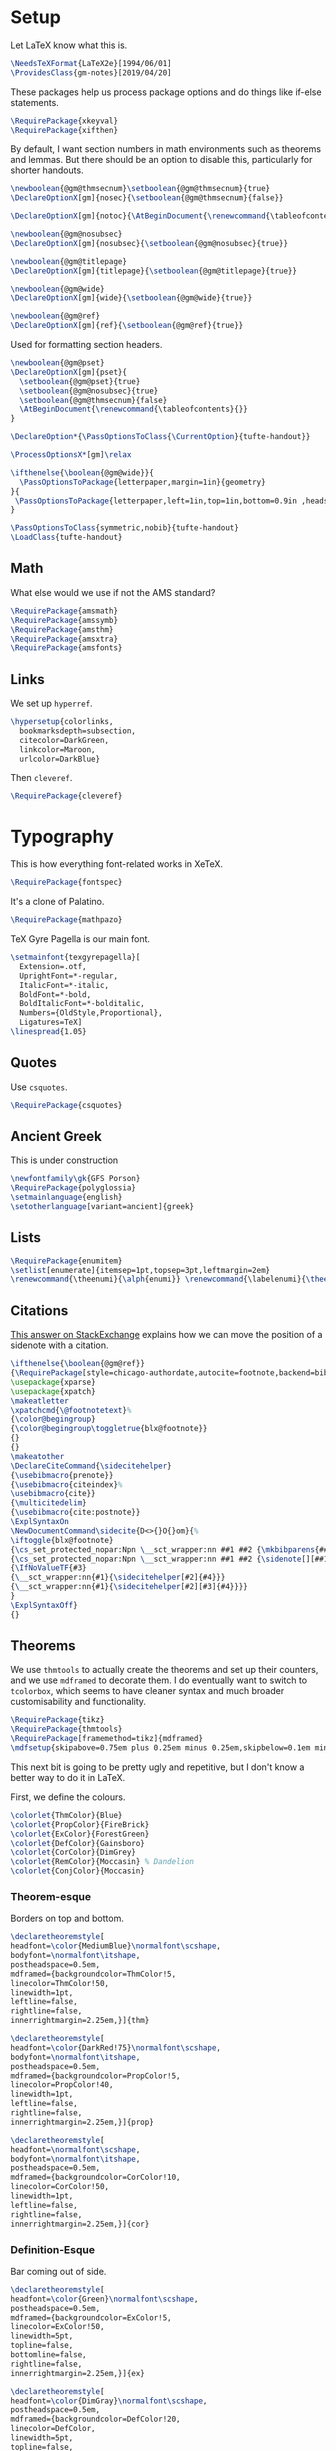 * Setup
Let LaTeX know what this is.
#+BEGIN_SRC latex
\NeedsTeXFormat{LaTeX2e}[1994/06/01]
\ProvidesClass{gm-notes}[2019/04/20]
#+END_SRC
These packages help us process package options and do things like if-else statements.
#+BEGIN_SRC latex
\RequirePackage{xkeyval}
\RequirePackage{xifthen}
#+END_SRC
By default, I want section numbers in math environments such as theorems and
lemmas. But there should be an option to disable this, particularly for shorter handouts.
#+BEGIN_SRC latex
\newboolean{@gm@thmsecnum}\setboolean{@gm@thmsecnum}{true}
\DeclareOptionX[gm]{nosec}{\setboolean{@gm@thmsecnum}{false}}
#+END_SRC
#+BEGIN_SRC latex
\DeclareOptionX[gm]{notoc}{\AtBeginDocument{\renewcommand{\tableofcontents}{}}}
#+END_SRC
#+BEGIN_SRC latex
\newboolean{@gm@nosubsec}
\DeclareOptionX[gm]{nosubsec}{\setboolean{@gm@nosubsec}{true}}
#+END_SRC
#+BEGIN_SRC latex
\newboolean{@gm@titlepage}
\DeclareOptionX[gm]{titlepage}{\setboolean{@gm@titlepage}{true}}
#+END_SRC
#+BEGIN_SRC latex
\newboolean{@gm@wide}
\DeclareOptionX[gm]{wide}{\setboolean{@gm@wide}{true}}
#+END_SRC
#+BEGIN_SRC latex
\newboolean{@gm@ref}
\DeclareOptionX[gm]{ref}{\setboolean{@gm@ref}{true}}
#+END_SRC
Used for formatting section headers.
#+BEGIN_SRC latex
\newboolean{@gm@pset}
\DeclareOptionX[gm]{pset}{
  \setboolean{@gm@pset}{true}
  \setboolean{@gm@nosubsec}{true}
  \setboolean{@gm@thmsecnum}{false}
  \AtBeginDocument{\renewcommand{\tableofcontents}{}}
}
#+END_SRC
#+BEGIN_SRC latex
\DeclareOption*{\PassOptionsToClass{\CurrentOption}{tufte-handout}}
#+END_SRC
#+BEGIN_SRC latex
\ProcessOptionsX*[gm]\relax
#+END_SRC
#+BEGIN_SRC latex
\ifthenelse{\boolean{@gm@wide}}{
  \PassOptionsToPackage{letterpaper,margin=1in}{geometry}
}{
 \PassOptionsToPackage{letterpaper,left=1in,top=1in,bottom=0.9in ,headsep=2\baselineskip,textwidth=26pc,marginparsep=2pc,marginparwidth=12pc,headheight=\baselineskip}{geometry}
}
#+END_SRC
#+BEGIN_SRC latex
\PassOptionsToClass{symmetric,nobib}{tufte-handout}
\LoadClass{tufte-handout}
#+END_SRC
** Math
What else would we use if not the AMS standard?
#+BEGIN_SRC latex
\RequirePackage{amsmath}
\RequirePackage{amssymb}
\RequirePackage{amsthm}
\RequirePackage{amsxtra}
\RequirePackage{amsfonts}
#+END_SRC
** Links
We set up =hyperref=.
#+BEGIN_SRC latex
\hypersetup{colorlinks,
  bookmarksdepth=subsection,
  citecolor=DarkGreen,
  linkcolor=Maroon,
  urlcolor=DarkBlue}
#+END_SRC
Then =cleveref=.
#+BEGIN_SRC latex
\RequirePackage{cleveref}
#+END_SRC
* Typography
This is how everything font-related works in XeTeX.
#+BEGIN_SRC latex
\RequirePackage{fontspec}
#+END_SRC
It's a clone of Palatino.
#+BEGIN_SRC latex
\RequirePackage{mathpazo}
#+END_SRC
TeX Gyre Pagella is our main font.
#+BEGIN_SRC latex
\setmainfont{texgyrepagella}[
  Extension=.otf,
  UprightFont=*-regular,
  ItalicFont=*-italic,
  BoldFont=*-bold,
  BoldItalicFont=*-bolditalic,
  Numbers={OldStyle,Proportional},
  Ligatures=TeX]
\linespread{1.05}
#+END_SRC
** Quotes
Use =csquotes=.
#+BEGIN_SRC latex
\RequirePackage{csquotes}
#+END_SRC
** Ancient Greek
This is under construction
#+BEGIN_SRC latex
\newfontfamily\gk{GFS Porson}
\RequirePackage{polyglossia}
\setmainlanguage{english}
\setotherlanguage[variant=ancient]{greek}
#+END_SRC
# The traditional approaches to writing in other languages in LaTeX involve
# something like =babel= (or =polyglossia= with XeTeX). However, the problem with
# This is that the user must explicitly switch to another language for characters
# to be rendered in it. The main other language I type in is Ancient Greek.
# Because the Greek and Latin alphabets are disjoint, we can automatically switch
# when Unicode Greek letters are in the file.
# #+BEGIN_SRC latex
# \RequirePackage[Latin,Greek]{ucharclasses}
# #+END_SRC
# My favourite Greek font is GFS Porson.
# #+BEGIN_SRC latex
# \newfontfamily\defaultfont[Ligatures=TeX,Numbers={OldStyle,Proportional}]{TeX Gyre Pagella}
# \setDefaultTransitions{\defaultfont}{}
# \newfontfamily\greekfont{GFS Porson}
# \setTransitionsForGreek{\greekfont}{}
# #+END_SRC
** Lists
#+BEGIN_SRC latex
\RequirePackage{enumitem}
\setlist[enumerate]{itemsep=1pt,topsep=3pt,leftmargin=2em}
\renewcommand{\theenumi}{\alph{enumi}} \renewcommand{\labelenumi}{\theenumi)} \renewcommand{\theenumii}{\roman{enumii}}
#+END_SRC
** Citations
[[https://tex.stackexchange.com/questions/238661/is-it-possible-to-fine-tune-the-citation-positions-in-tufte-biblatex-combination][This answer on StackExchange]] explains how we can move the position of a sidenote
with a citation.
#+BEGIN_SRC latex
\ifthenelse{\boolean{@gm@ref}}
{\RequirePackage[style=chicago-authordate,autocite=footnote,backend=biber]{biblatex}
\usepackage{xparse}
\usepackage{xpatch}
\makeatletter
\xpatchcmd{\@footnotetext}%
{\color@begingroup}
{\color@begingroup\toggletrue{blx@footnote}}
{}
{}
\makeatother
\DeclareCiteCommand{\sidecitehelper}
{\usebibmacro{prenote}}
{\usebibmacro{citeindex}%
\usebibmacro{cite}}
{\multicitedelim}
{\usebibmacro{cite:postnote}}
\ExplSyntaxOn
\NewDocumentCommand\sidecite{D<>{}O{}om}{%
\iftoggle{blx@footnote}
{\cs_set_protected_nopar:Npn \__sct_wrapper:nn ##1 ##2 {\mkbibparens{##2}}}
{\cs_set_protected_nopar:Npn \__sct_wrapper:nn ##1 ##2 {\sidenote[][##1]{##2}}}
{\IfNoValueTF{#3}
{\__sct_wrapper:nn{#1}{\sidecitehelper[#2]{#4}}}
{\__sct_wrapper:nn{#1}{\sidecitehelper[#2][#3]{#4}}}}
}
\ExplSyntaxOff}
{}
#+END_SRC
** Theorems
We use =thmtools= to actually create the theorems and set up their counters, and
we use =mdframed= to decorate them. I do eventually want to switch to =tcolorbox=,
which seems to have cleaner syntax and much broader customisability and
functionality.
#+BEGIN_SRC latex
\RequirePackage{tikz}
\RequirePackage{thmtools}
\RequirePackage[framemethod=tikz]{mdframed}
\mdfsetup{skipabove=0.75em plus 0.25em minus 0.25em,skipbelow=0.1em minus 0.1em}
#+END_SRC
This next bit is going to be pretty ugly and repetitive, but I don't know a
better way to do it in LaTeX.

First, we define the colours.
#+BEGIN_SRC latex
\colorlet{ThmColor}{Blue}
\colorlet{PropColor}{FireBrick}
\colorlet{ExColor}{ForestGreen}
\colorlet{DefColor}{Gainsboro}
\colorlet{CorColor}{DimGrey}
\colorlet{RemColor}{Moccasin} % Dandelion
\colorlet{ConjColor}{Moccasin}
#+END_SRC
*** Theorem-esque
Borders on top and bottom.
#+BEGIN_SRC latex
\declaretheoremstyle[
headfont=\color{MediumBlue}\normalfont\scshape,
bodyfont=\normalfont\itshape,
postheadspace=0.5em,
mdframed={backgroundcolor=ThmColor!5,
linecolor=ThmColor!50,
linewidth=1pt,
leftline=false,
rightline=false,
innerrightmargin=2.25em,}]{thm}

\declaretheoremstyle[
headfont=\color{DarkRed!75}\normalfont\scshape,
bodyfont=\normalfont\itshape,
postheadspace=0.5em,
mdframed={backgroundcolor=PropColor!5,
linecolor=PropColor!40,
linewidth=1pt,
leftline=false,
rightline=false,
innerrightmargin=2.25em,}]{prop}

\declaretheoremstyle[
headfont=\normalfont\scshape,
bodyfont=\normalfont\itshape,
postheadspace=0.5em,
mdframed={backgroundcolor=CorColor!10,
linecolor=CorColor!50,
linewidth=1pt,
leftline=false,
rightline=false,
innerrightmargin=2.25em,}]{cor}
#+END_SRC
*** Definition-Esque
Bar coming out of side.
#+BEGIN_SRC latex
\declaretheoremstyle[
headfont=\color{Green}\normalfont\scshape,
postheadspace=0.5em,
mdframed={backgroundcolor=ExColor!5,
linecolor=ExColor!50,
linewidth=5pt,
topline=false,
bottomline=false,
rightline=false,
innerrightmargin=2.25em,}]{ex}

\declaretheoremstyle[
headfont=\color{DimGray}\normalfont\scshape,
postheadspace=0.5em,
mdframed={backgroundcolor=DefColor!20,
linecolor=DefColor,
linewidth=5pt,
topline=false,
bottomline=false,
rightline=false,
innerrightmargin=2.25em,}]{def}

\declaretheoremstyle[
headfont=\color{Goldenrod}\normalfont\scshape,
postheadspace=0.5em,
mdframed={backgroundcolor=RemColor!25,
linecolor=RemColor!80,
linewidth=5pt,
topline=false,
bottomline=false,
rightline=false,
innerrightmargin=2.25em,}]{rem}

\declaretheoremstyle[
headfont=\color{Goldenrod}\normalfont\scshape,
postheadspace=0.5em,
mdframed={backgroundcolor=ConjColor!25,
linecolor=ConjColor!80,
linewidth=5pt,
topline=false,
bottomline=false,
rightline=false,
innerrightmargin=2.25em,}]{conj}
#+END_SRC
*** Plain
The default style, without any colours.
#+BEGIN_SRC latex
\declaretheoremstyle[
headfont=\normalfont\scshape,
spaceabove=10pt,
spacebelow=10pt,
postheadspace=0.5em
]{plain}
#+END_SRC
*** Assigning Styles
Using =thmtools=, we actually declare theorems. First we check if we want
numbering like =Theorem 1.1= or like =Theorem 1=.
#+BEGIN_SRC latex
\ifthenelse{\boolean{@gm@thmsecnum}}
{\declaretheorem[style=thm,numberwithin=section,name=theorem]{theorem}}
{\declaretheorem[style=thm,name=theorem]{theorem}}
#+END_SRC
Then we make the rest of the theorems.
#+BEGIN_SRC latex
\declaretheorem[style=prop,sibling=theorem,name=proposition]{proposition}
\declaretheorem[style=prop,sibling=theorem,name=lemma]{lemma}
\declaretheorem[style=cor,sibling=theorem,name=corollary]{corollary}
\declaretheorem[style=cor,sibling=theorem,name=claim]{claim}
\declaretheorem[style=rem,sibling=theorem,name=conjecture]{conjecture}
\declaretheorem[style=rem,sibling=theorem,name=remark]{remark}
\declaretheorem[style=rem,sibling=theorem,name=fact]{fact}
\declaretheorem[style=def,sibling=theorem,name=definition]{definition}
\declaretheorem[style=ex,sibling=theorem,name=example]{ex}
\declaretheorem[style=plain,sibling=theorem]{exercise}
\declaretheorem[style=plain]{problem}
#+END_SRC
* Page Layout
** Fullwidth for Wide Layouts
Naturally, if we aren't using a 1.5 column layout, then the =fullwidth=
environment should not do anything.
#+BEGIN_SRC latex
\ifthenelse{\boolean{@gm@wide}}{\renewenvironment{fullwidth}{}{}}{}
#+END_SRC
** Title Block
If you're using this for personal use, change this to your name.
#+BEGIN_SRC latex
\makeatletter
\gdef\@author{Gautam Manohar}
#+END_SRC
I want a title centred across the whole page.
#+BEGIN_SRC latex
\ifthenelse{\boolean{@gm@titlepage}}
{\newcommand*{\@course}{Course}
  \newcommand*{\course}[1]{\gdef\@course{#1}}
  \renewcommand{\maketitle}{}
  \AtBeginDocument{%
    \newgeometry{letterpaper,left=1in,top=1in,bottom=0.9in}
    \begin{titlepage}
      \raggedleft
      \rule{1pt}{\textheight}
      \hspace{0.05\textwidth}
      \parbox[b]{0.75\textwidth}{
        {\Huge\bfseries \@title}\\[1.5\baselineskip]
        {\large\itshape \@course}\\[9\baselineskip]
        {\Large\scshape \@author}\\
        \vspace{0.42\textheight}
        {\noindent \@date}\\[\baselineskip]}
    \end{titlepage}
  \ifthenelse{\boolean{@gm@wide}}{\baselineskip}{
 \newgeometry{letterpaper,left=1in,top=1in,bottom=0.9in ,headsep=2\baselineskip,textwidth=26pc,marginparsep=2pc,marginparwidth=12pc,headheight=\baselineskip}}}}
{\renewcommand{\maketitle}{%
    \begin{fullwidth}
      \centering
      {\LARGE\MakeUppercase{\so{\@title}}}\par
      \vspace{0.1\baselineskip}
      \large\scshape\MakeLowercase{\@author}\par
      \vspace{0.1\baselineskip}
      \large\scshape\MakeLowercase{\@date}\par
      \vspace{\baselineskip}
    \end{fullwidth}
    \thispagestyle{empty}}}
\makeatother
#+END_SRC
** Table of Contents
This format is inspired by =classicthesis=.
#+BEGIN_SRC latex
\makeatletter
\renewcommand\tableofcontents{%
    \section*{\contentsname
        \@mkboth{%
           \MakeUppercase\contentsname}{\MakeUppercase\contentsname}}%
    \@starttoc{toc}}
\makeatother
\setcounter{tocdepth}{3}
  \titlecontents{chapter}%
    [0em] % distance from left margin
    {\begin{fullwidth}\LARGE\rmfamily\itshape} % above (global formatting of entry)
    {\hspace*{0em}\contentslabel{2em}} % before w/label (label = ``2'')
    {\hspace*{0em}} % before w/o label
    {\rmfamily\upshape\qquad\thecontentspage} % filler + page (leaders and page num)
    [\end{fullwidth}] % after
  \titlecontents{section}
    [0em] % distance from left margin
    {\large\scshape} % above (global formatting of entry)
    {\hspace*{1.5em}\contentslabel{1.5em}} % before w/label (label = ``2.6'')
    {\hspace*{1.5em}} % before w/o label
    {\rmfamily\upshape\qquad\thecontentspage} % filler + page (leaders and page num)
    [\vspace{-0.25ex}] % after
  \titlecontents{subsection}% FIXME
    [0em] % distance from left margin
    {\rmfamily} % above (global formatting of entry)
    {\hspace*{3.5em}\contentslabel{2em}} % before w/label (label = ``2.6.1'')
    {\hspace*{3.5em}} % before w/o label
    {\rmfamily\upshape\qquad\thecontentspage} % filler + page (leaders and page num)
    [\vspace{-0.25ex}] % after
#+END_SRC
** Titling
#+BEGIN_SRC latex
\titlespacing*{\chapter}{0pt}{50pt}{40pt}

\setcounter{secnumdepth}{3}
\ifthenelse{\boolean{@gm@pset}}{
  \titleformat{\section}%
  [runin]% shape
  {\normalfont\scshape}% format applied to label+text
  {}% label
  {0em}% horizontal separation between label and title body
  {}% before the title body
  [.\hspace*{-0.5em}]% after the title body
  \titlespacing*{\section}{0pt}{1.5ex plus 1ex minus .2ex}{2.3ex plus .2ex}
}{
  \titleformat{\section}%
  [hang]% shape
  {\normalfont\Large\itshape}% format applied to label+text
  {\normalfont\scshape\thesection}% label
  {1em}% horizontal separation between label and title body
  {}% before the title body
  []% after the title body
  \titlespacing*{\section}{0pt}{3.5ex plus 1ex minus .2ex}{2.3ex plus .2ex}
}

\titleformat{\subsection}%
[hang]% shape
{\normalfont\large\itshape}% format applied to label+text
{\normalfont\scshape\thesubsection}% label
{1em}% horizontal separation between label and title body
{}% before the title body
[]% after the title body
\titlespacing*{\subsection}{0pt}{3.25ex plus 1ex minus .2ex}{1.5ex plus.2ex}

\titleformat{\paragraph}%
[runin]% shape
{\normalfont\itshape}% format applied to label+text
{\normalfont\scshape\theparagraph}% label
{1em}% horizontal separation between label and title body
{}% before the title body
[]% after the title body
#+END_SRC
** Page Header
I don't use chapters in my notes, and I want to include info about the section
and subsection in the header. Instead of attempting the dark wizardry necessary
to get this behaviour from the =\leftmark= and =\rightmark= macros, I make my own
macros for the name of the current (sub)section.
#+BEGIN_SRC latex
\let\Sectionmark\sectionmark
\def\sectionmark#1{\def\Sectionname{#1}\Sectionmark{#1}}
\let\Subsectionmark\subsectionmark
\def\subsectionmark#1{\def\Subsectionname{#1}\Subsectionmark{#1}}
#+END_SRC
I don't really have anything to put in the footer, and it looks a little weird.
#+BEGIN_SRC latex
\makeatletter
\newcommand{\Sectionname}{}
\newcommand{\Subsectionname}{}
\fancyhf{}
\ifthenelse{\boolean{@gm@nosubsec}}{
  \fancyhead[LE]{\small\thepage}
  \fancyhead[RO]{\scshape\MakeLowercase{\@author}\quad\thepage}
}{
  \fancyhead[LE]{\small\thepage\quad{\itshape\Sectionname}}
  \fancyhead[RO]{\small{\itshape\thesubsection\,\,\Subsectionname}\quad\thepage}
}
\makeatother
#+END_SRC
* Extra Features
Word count macro.
#+BEGIN_SRC latex
\newcommand{\wc}[1]{\vspace{\baselineskip}\noindent{}#1 words}
#+END_SRC
** Inkscape Figures
From [[https://github.com/gillescastel/inkscape-figures][gillescastel/inkscape-figures]].
#+BEGIN_SRC latex
\RequirePackage{import}
\RequirePackage{pdfpages}
#+END_SRC
Suppress warning from including multiple PDFs generated by Inkscape on the same page
#+BEGIN_SRC latex
% \pdfsuppresswarningpagegroup=1
#+END_SRC
* End
#+BEGIN_SRC latex
\endinput
#+END_SRC
* COMMENT Options
#+PROPERTY: header-args :tangle gm-notes.cls
# Local variables:
# after-save-hook: org-babel-tangle
# end:
